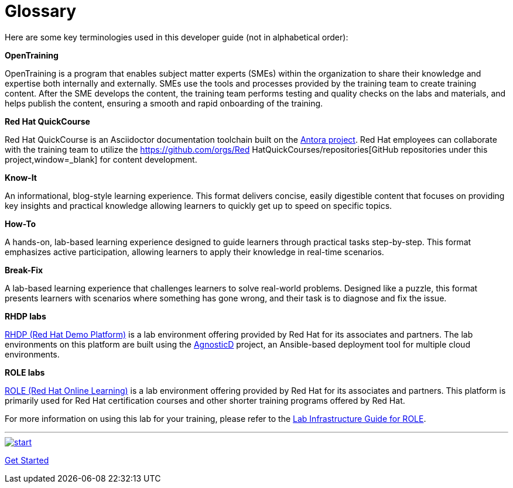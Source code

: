 = Glossary

Here are some key terminologies used in this developer guide (not in alphabetical order):

*OpenTraining*

OpenTraining is a program that enables subject matter experts (SMEs) within the organization to share their knowledge and expertise both internally and externally. SMEs use the tools and processes provided by the training team to create training content. After the SME develops the content, the training team performs testing and quality checks on the labs and materials, and helps publish the content, ensuring a smooth and rapid onboarding of the training.

*Red Hat QuickCourse*

Red Hat QuickCourse is an Asciidoctor documentation toolchain built on the https://antora.org/[Antora project,window=_blank]. Red Hat employees can collaborate with the training team to utilize the https://github.com/orgs/Red HatQuickCourses/repositories[GitHub repositories under this project,window=_blank] for content development.

[[Know-It]]
*Know-It* 

An informational, blog-style learning experience. This format delivers concise, easily digestible content that focuses on providing key insights and practical knowledge allowing learners to quickly get up to speed on specific topics.

[[How-To]]
*How-To* 

A hands-on, lab-based learning experience designed to guide learners through practical tasks step-by-step. This format emphasizes active participation, allowing learners to apply their knowledge in real-time scenarios. 

[[Break-Fix]]
*Break-Fix* 

A lab-based learning experience that challenges learners to solve real-world problems. Designed like a puzzle, this format presents learners with scenarios where something has gone wrong, and their task is to diagnose and fix the issue.

[[RHDP]]
*RHDP labs*

https://demo.redhat.com/[RHDP (Red Hat Demo Platform),window=_blank] is a lab environment offering provided by Red Hat for its associates and partners. The lab environments on this platform are built using the https://redhat-cop.github.io/agnosticd/[AgnosticD,window=_blank] project, an Ansible-based deployment tool for multiple cloud environments.

[[ROLE]]
*ROLE labs*

https://role.rhu.redhat.com/[ROLE (Red Hat Online Learning),window=_blank] is a lab environment offering provided by Red Hat for its associates and partners. This platform is primarily used for Red Hat certification courses and other shorter training programs offered by Red Hat.

For more information on using this lab for your training, please refer to the xref:lab:role.adoc[Lab Infrastructure Guide for ROLE].

___
image::RH-Play-Icon.png[start,link=https://redhatquickcourses.github.io/developer-guide/developer-guide/1/starthere/workflow.html,align=left,role=left]
xref:starthere:workflow.adoc[Get Started]
